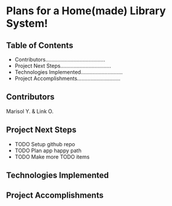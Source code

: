 * Plans for a Home(made) Library System!

** Table of Contents
- Contributors........................................
- Project Next Steps..................................
- Technologies Implemented............................
- Project Accomplishments.............................

** Contributors
Marisol Y. & Link O.

** Project Next Steps
- TODO Setup github repo
- TODO Plan app happy path
- TODO Make more TODO items

** Technologies Implemented


** Project Accomplishments
